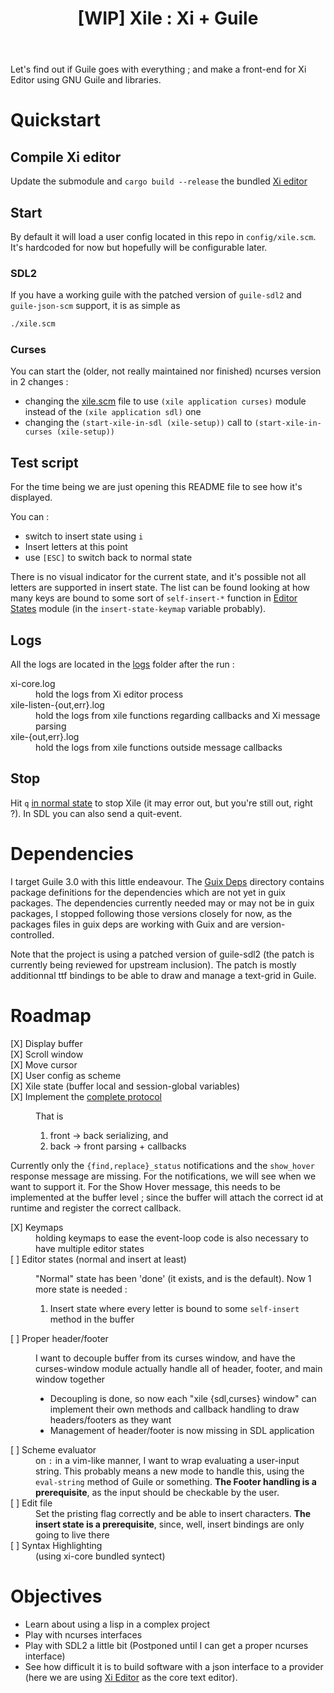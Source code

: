 #+TITLE: [WIP] Xile : Xi + Guile

Let's find out if Guile goes with everything ; and make a front-end for Xi
Editor using GNU Guile and libraries.

* Table of Contents :TOC_3:noexport:
- [[#quickstart][Quickstart]]
  - [[#compile-xi-editor][Compile Xi editor]]
  - [[#start][Start]]
    - [[#sdl2][SDL2]]
    - [[#curses][Curses]]
  - [[#test-script][Test script]]
  - [[#logs][Logs]]
  - [[#stop][Stop]]
- [[#dependencies][Dependencies]]
- [[#roadmap][Roadmap]]
- [[#objectives][Objectives]]

* Quickstart

** Compile Xi editor
Update the submodule and =cargo build --release= the bundled [[https://github.com/xi-editor/xi-editor][Xi editor]]

** Start
By default it will load a user config located in this repo in =config/xile.scm=.
It's hardcoded for now but hopefully will be configurable later.

*** SDL2
If you have a working guile with the patched version of =guile-sdl2= and =guile-json-scm=
support, it is as simple as
#+BEGIN_SRC bash
./xile.scm
#+END_SRC

*** Curses
You can start the (older, not really maintained nor finished) ncurses version in 2 changes :
- changing the [[./xile.scm][xile.scm]] file to use =(xile application curses)= module instead
  of the =(xile application sdl)= one
- changing the =(start-xile-in-sdl (xile-setup))= call to =(start-xile-in-curses (xile-setup))=
 
** Test script
For the time being we are just opening this README file to see how it's
displayed.

You can :
- switch to insert state using =i=
- Insert letters at this point
- use =[ESC]= to switch back to normal state

There is no visual indicator for the current state, and it's possible not all
letters are supported in insert state. The list can be found looking at how many
keys are bound to some sort of =self-insert-*= function in [[./xile/editor-states.scm][Editor States]] module
(in the =insert-state-keymap= variable probably).

** Logs
All the logs are located in the [[./logs][logs]] folder after the run :
- xi-core.log :: hold the logs from Xi editor process
- xile-listen-{out,err}.log :: hold the logs from xile functions regarding
  callbacks and Xi message parsing
- xile-{out,err}.log :: hold the logs from xile functions outside message
  callbacks

** Stop
Hit =q= _in normal state_ to stop Xile (it may error out, but you're still out,
right ?). In SDL you can also send a quit-event.

* Dependencies

I target Guile 3.0 with this little endeavour. The [[./guix_deps][Guix Deps]] directory contains
package definitions for the dependencies which are not yet in guix packages. The
dependencies currently needed may or may not be in guix packages, I stopped
following those versions closely for now, as the packages files in guix deps are
working with Guix and are version-controlled.

Note that the project is using a patched version of guile-sdl2 (the patch is
currently being reviewed for upstream inclusion). The patch is mostly
additionnal ttf bindings to be able to draw and manage a text-grid in Guile.

* Roadmap
- [X] Display buffer ::
- [X] Scroll window ::
- [X] Move cursor ::
- [X] User config as scheme ::
- [X] Xile state (buffer local and session-global variables) ::
- [X] Implement the [[https://xi-editor.io/docs/frontend-protocol.html][complete protocol]] :: That is
  1) front -> back serializing, and
  2) back -> front parsing + callbacks
Currently only the ={find,replace}_status= notifications and the =show_hover=
response message are missing. For the notifications, we will see when we want to
support it. For the Show Hover message, this needs to be implemented at the
buffer level ; since the buffer will attach the correct id at runtime and
register the correct callback.
- [X] Keymaps :: holding keymaps to ease the event-loop code is also necessary
  to have multiple editor states
- [ ] Editor states (normal and insert at least) ::
  "Normal" state has been 'done' (it exists, and is the default). Now 1 more
  state is needed :
   1) Insert state where every letter is bound to some =self-insert= method in
      the buffer
- [ ] Proper header/footer :: I want to decouple buffer from its curses window, and
  have the curses-window module actually handle all of header, footer, and main
  window together
  - Decoupling is done, so now each "xile {sdl,curses} window" can implement
    their own methods and callback handling to draw headers/footers as they want
  - Management of header/footer is now missing in SDL application
- [ ] Scheme evaluator :: on =:= in a vim-like manner, I want to wrap evaluating
  a user-input string. This probably means a new mode to handle this, using the
  =eval-string= method of Guile or something.
  *The Footer handling is a
  prerequisite*, as the input should be checkable by the user.
- [ ] Edit file ::
  Set the pristing flag correctly and be able to insert characters. *The insert
  state is a prerequisite*, since, well, insert bindings are only going to live
  there
- [ ] Syntax Highlighting :: (using xi-core bundled syntect)

* Objectives

- Learn about using a lisp in a complex project
- Play with ncurses interfaces
- Play with SDL2 a little bit (Postponed until I can get a proper ncurses interface)
- See how difficult it is to build software with a json interface to a provider
  (here we are using [[https://github.com/xi-editor/xi-editor][Xi Editor]] as the core text editor).
